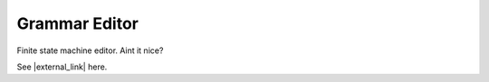 .. This file is part of the OpenDSA eTextbook project. See
.. http://algoviz.org/OpenDSA for more details.
.. Copyright (c) 2012-2016 by the OpenDSA Project Contributors, and
.. distributed under an MIT open source license.

.. avmetadata::
   :author: Bill Yu 
   :requires: intelligence
   :satisfies: JFLAP
   :topic: Finite State Machines

.. index:: ! Grammar Editor

Grammar Editor
==============

Finite state machine editor. Aint it nice?

.. avembed:: AV/FLA/billyu/ui/grammarEditor.html ss

See |external_link| here.

.. |external_link| raw:: html

   <a href="http://billyu.me/OpenDSA/AV/FLA/billyu/ui/grammarEditor.html">original page</a>
